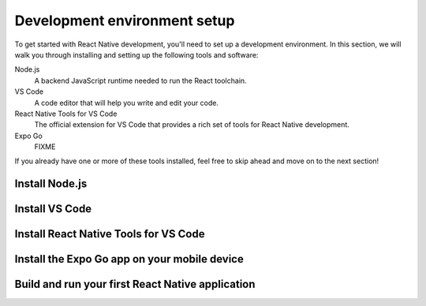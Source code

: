Development environment setup
=============================

To get started with React Native development, you'll need to set up a development
environment. In this section, we will walk you through installing and setting up the
following tools and software:

Node.js
   A backend JavaScript runtime needed to run the React toolchain.

VS Code
   A code editor that will help you write and edit your code.

React Native Tools for VS Code
   The official extension for VS Code that provides a rich set of tools for React Native
   development.

Expo Go
   FIXME

If you already have one or more of these tools installed, feel free to skip ahead and move
on to the next section!

Install Node.js
---------------

.. stepslist::
   :hidenums:

   .. step:: Install on Windows

      FIXME

   .. step:: Install on macOS

      FIXME

Install VS Code
---------------

.. stepslist::
   :hidenums:

   .. step:: Install VS Code on Windows

      FIXME

   .. step:: Install VS Code on macOS

      FIXME

Install React Native Tools for VS Code
--------------------------------------

.. stepslist::

   .. step:: Open the Extension Marketplace in VS Code

      FIXME

   .. step:: Search for and install the React Native Tools extension

      FIXME

Install the Expo Go app on your mobile device
---------------------------------------------

.. stepslist::

   .. step:: Install the Expo Go app on your mobile device

      FIXME

   .. step:: Open the Expo Go app on your mobile device

      FIXME

Build and run your first React Native application
-------------------------------------------------

.. stepslist::

   .. step:: Download the starter code

      FIXME

   .. step:: Open the starter code in VS Code

      FIXME

   .. step:: Install the project dependencies

      FIXME

   .. step:: Run the application

      FIXME